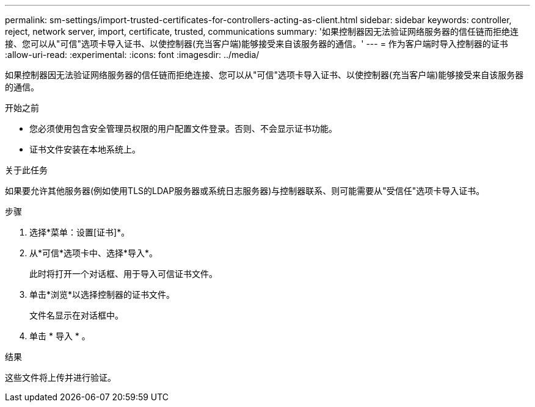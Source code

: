 ---
permalink: sm-settings/import-trusted-certificates-for-controllers-acting-as-client.html 
sidebar: sidebar 
keywords: controller, reject, network server, import, certificate, trusted, communications 
summary: '如果控制器因无法验证网络服务器的信任链而拒绝连接、您可以从"可信"选项卡导入证书、以使控制器(充当客户端)能够接受来自该服务器的通信。' 
---
= 作为客户端时导入控制器的证书
:allow-uri-read: 
:experimental: 
:icons: font
:imagesdir: ../media/


[role="lead"]
如果控制器因无法验证网络服务器的信任链而拒绝连接、您可以从"可信"选项卡导入证书、以使控制器(充当客户端)能够接受来自该服务器的通信。

.开始之前
* 您必须使用包含安全管理员权限的用户配置文件登录。否则、不会显示证书功能。
* 证书文件安装在本地系统上。


.关于此任务
如果要允许其他服务器(例如使用TLS的LDAP服务器或系统日志服务器)与控制器联系、则可能需要从"受信任"选项卡导入证书。

.步骤
. 选择*菜单：设置[证书]*。
. 从*可信*选项卡中、选择*导入*。
+
此时将打开一个对话框、用于导入可信证书文件。

. 单击*浏览*以选择控制器的证书文件。
+
文件名显示在对话框中。

. 单击 * 导入 * 。


.结果
这些文件将上传并进行验证。
